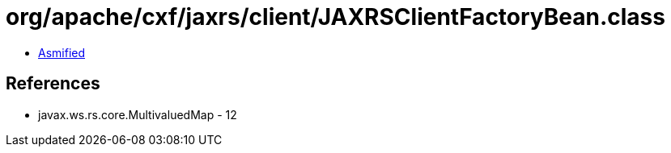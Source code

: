 = org/apache/cxf/jaxrs/client/JAXRSClientFactoryBean.class

 - link:JAXRSClientFactoryBean-asmified.java[Asmified]

== References

 - javax.ws.rs.core.MultivaluedMap - 12
